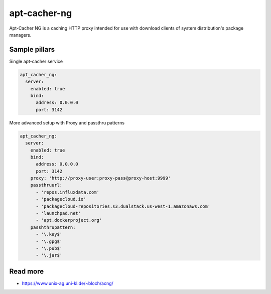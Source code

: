 
=============
apt-cacher-ng
=============

Apt-Cacher NG is a caching HTTP proxy intended for use with download clients of system distribution's package managers.

Sample pillars
==============

Single apt-cacher service

.. code-block:: yaml

    apt_cacher_ng:
      server:
        enabled: true
        bind:
          address: 0.0.0.0
          port: 3142


More advanced setup with Proxy and passthru patterns

.. code-block:: yaml

    apt_cacher_ng:
      server:
        enabled: true
        bind:
          address: 0.0.0.0
          port: 3142
        proxy: 'http://proxy-user:proxy-pass@proxy-host:9999'
        passthruurl:
          - 'repos.influxdata.com'
          - 'packagecloud.io'
          - 'packagecloud-repositories.s3.dualstack.us-west-1.amazonaws.com'
          - 'launchpad.net'
          - 'apt.dockerproject.org'
        passhthrupattern:
          - '\.key$'
          - '\.gpg$'
          - '\.pub$'
          - '\.jar$'


Read more
=========

* https://www.unix-ag.uni-kl.de/~bloch/acng/ 
